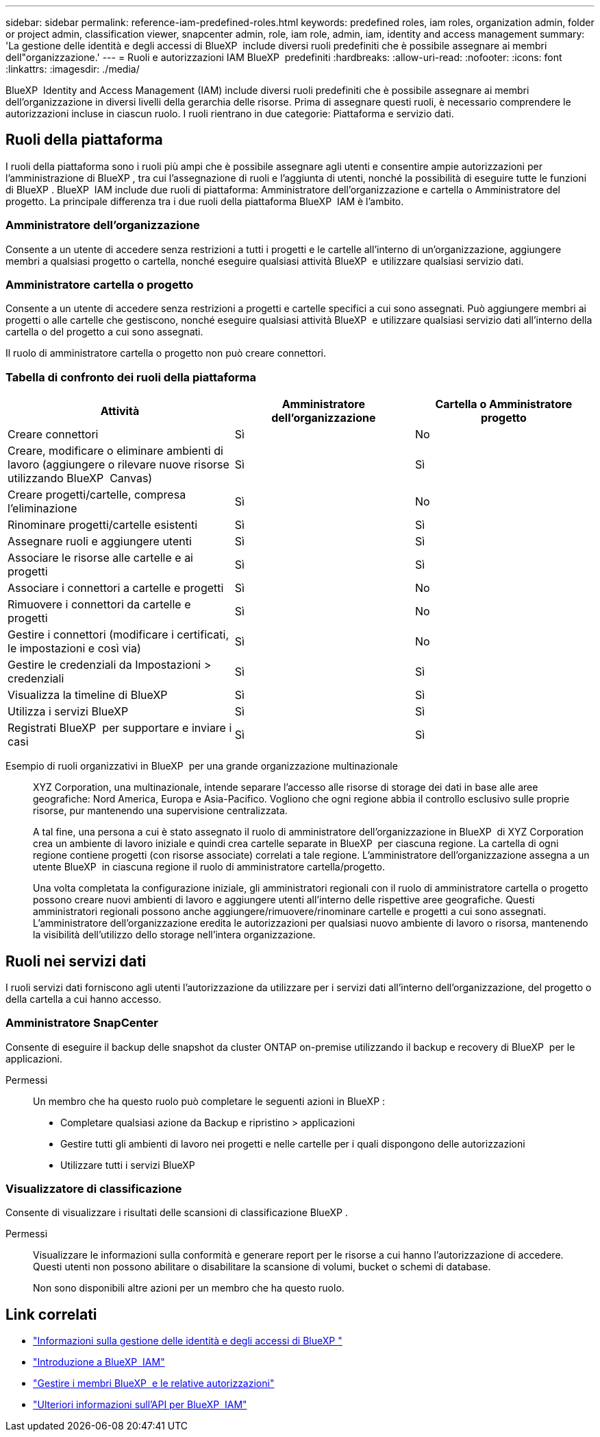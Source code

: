 ---
sidebar: sidebar 
permalink: reference-iam-predefined-roles.html 
keywords: predefined roles, iam roles, organization admin, folder or project admin, classification viewer, snapcenter admin, role, iam role, admin, iam, identity and access management 
summary: 'La gestione delle identità e degli accessi di BlueXP  include diversi ruoli predefiniti che è possibile assegnare ai membri dell"organizzazione.' 
---
= Ruoli e autorizzazioni IAM BlueXP  predefiniti
:hardbreaks:
:allow-uri-read: 
:nofooter: 
:icons: font
:linkattrs: 
:imagesdir: ./media/


[role="lead"]
BlueXP  Identity and Access Management (IAM) include diversi ruoli predefiniti che è possibile assegnare ai membri dell'organizzazione in diversi livelli della gerarchia delle risorse. Prima di assegnare questi ruoli, è necessario comprendere le autorizzazioni incluse in ciascun ruolo. I ruoli rientrano in due categorie: Piattaforma e servizio dati.



== Ruoli della piattaforma

I ruoli della piattaforma sono i ruoli più ampi che è possibile assegnare agli utenti e consentire ampie autorizzazioni per l'amministrazione di BlueXP , tra cui l'assegnazione di ruoli e l'aggiunta di utenti, nonché la possibilità di eseguire tutte le funzioni di BlueXP . BlueXP  IAM include due ruoli di piattaforma: Amministratore dell'organizzazione e cartella o Amministratore del progetto. La principale differenza tra i due ruoli della piattaforma BlueXP  IAM è l'ambito.



=== Amministratore dell'organizzazione

Consente a un utente di accedere senza restrizioni a tutti i progetti e le cartelle all'interno di un'organizzazione, aggiungere membri a qualsiasi progetto o cartella, nonché eseguire qualsiasi attività BlueXP  e utilizzare qualsiasi servizio dati.



=== Amministratore cartella o progetto

Consente a un utente di accedere senza restrizioni a progetti e cartelle specifici a cui sono assegnati. Può aggiungere membri ai progetti o alle cartelle che gestiscono, nonché eseguire qualsiasi attività BlueXP  e utilizzare qualsiasi servizio dati all'interno della cartella o del progetto a cui sono assegnati.

Il ruolo di amministratore cartella o progetto non può creare connettori.



=== Tabella di confronto dei ruoli della piattaforma

[cols="24,19,19"]
|===
| Attività | Amministratore dell'organizzazione | Cartella o Amministratore progetto 


| Creare connettori | Sì | No 


| Creare, modificare o eliminare ambienti di lavoro (aggiungere o rilevare nuove risorse utilizzando BlueXP  Canvas) | Sì | Sì 


| Creare progetti/cartelle, compresa l'eliminazione | Sì | No 


| Rinominare progetti/cartelle esistenti | Sì | Sì 


| Assegnare ruoli e aggiungere utenti | Sì | Sì 


| Associare le risorse alle cartelle e ai progetti | Sì | Sì 


| Associare i connettori a cartelle e progetti | Sì | No 


| Rimuovere i connettori da cartelle e progetti | Sì | No 


| Gestire i connettori (modificare i certificati, le impostazioni e così via) | Sì | No 


| Gestire le credenziali da Impostazioni > credenziali | Sì | Sì 


| Visualizza la timeline di BlueXP  | Sì | Sì 


| Utilizza i servizi BlueXP  | Sì | Sì 


| Registrati BlueXP  per supportare e inviare i casi | Sì | Sì 
|===
Esempio di ruoli organizzativi in BlueXP  per una grande organizzazione multinazionale:: XYZ Corporation, una multinazionale, intende separare l'accesso alle risorse di storage dei dati in base alle aree geografiche: Nord America, Europa e Asia-Pacifico. Vogliono che ogni regione abbia il controllo esclusivo sulle proprie risorse, pur mantenendo una supervisione centralizzata.
+
--
A tal fine, una persona a cui è stato assegnato il ruolo di amministratore dell'organizzazione in BlueXP  di XYZ Corporation crea un ambiente di lavoro iniziale e quindi crea cartelle separate in BlueXP  per ciascuna regione. La cartella di ogni regione contiene progetti (con risorse associate) correlati a tale regione. L'amministratore dell'organizzazione assegna a un utente BlueXP  in ciascuna regione il ruolo di amministratore cartella/progetto.

Una volta completata la configurazione iniziale, gli amministratori regionali con il ruolo di amministratore cartella o progetto possono creare nuovi ambienti di lavoro e aggiungere utenti all'interno delle rispettive aree geografiche. Questi amministratori regionali possono anche aggiungere/rimuovere/rinominare cartelle e progetti a cui sono assegnati. L'amministratore dell'organizzazione eredita le autorizzazioni per qualsiasi nuovo ambiente di lavoro o risorsa, mantenendo la visibilità dell'utilizzo dello storage nell'intera organizzazione.

--




== Ruoli nei servizi dati

I ruoli servizi dati forniscono agli utenti l'autorizzazione da utilizzare per i servizi dati all'interno dell'organizzazione, del progetto o della cartella a cui hanno accesso.



=== Amministratore SnapCenter

Consente di eseguire il backup delle snapshot da cluster ONTAP on-premise utilizzando il backup e recovery di BlueXP  per le applicazioni.

Permessi:: Un membro che ha questo ruolo può completare le seguenti azioni in BlueXP :
+
--
* Completare qualsiasi azione da Backup e ripristino > applicazioni
* Gestire tutti gli ambienti di lavoro nei progetti e nelle cartelle per i quali dispongono delle autorizzazioni
* Utilizzare tutti i servizi BlueXP 


--




=== Visualizzatore di classificazione

Consente di visualizzare i risultati delle scansioni di classificazione BlueXP .

Permessi:: Visualizzare le informazioni sulla conformità e generare report per le risorse a cui hanno l'autorizzazione di accedere. Questi utenti non possono abilitare o disabilitare la scansione di volumi, bucket o schemi di database.
+
--
Non sono disponibili altre azioni per un membro che ha questo ruolo.

--




== Link correlati

* link:concept-identity-and-access-management.html["Informazioni sulla gestione delle identità e degli accessi di BlueXP "]
* link:task-iam-get-started.html["Introduzione a BlueXP  IAM"]
* link:task-iam-manage-members-permissions.html["Gestire i membri BlueXP  e le relative autorizzazioni"]
* https://docs.netapp.com/us-en/bluexp-automation/tenancyv4/overview.html["Ulteriori informazioni sull'API per BlueXP  IAM"^]

